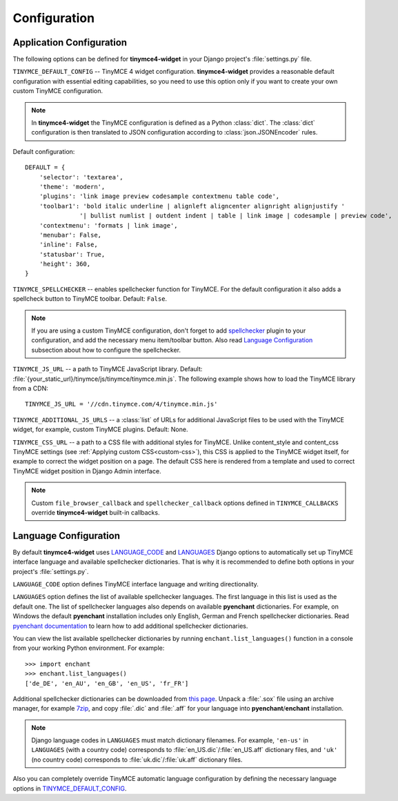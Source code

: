 Configuration
=============

Application Configuration
-------------------------

The following options can be defined for **tinymce4-widget** in your Django project's
:file:`settings.py` file.

.. _TINYMCE_DEFAULT_CONFIG:

``TINYMCE_DEFAULT_CONFIG`` -- TinyMCE 4 widget configuration.
**tinymce4-widget** provides a reasonable default configuration with essential editing capabilities,
so you need to use this option only if you want to create your own custom TinyMCE configuration.

.. note:: In **tinymce4-widget** the TinyMCE configuration is defined as a Python :class:`dict`.
  The :class:`dict` configuration is then translated to JSON configuration
  according to :class:`json.JSONEncoder` rules.

Default configuration::

  DEFAULT = {
      'selector': 'textarea',
      'theme': 'modern',
      'plugins': 'link image preview codesample contextmenu table code',
      'toolbar1': 'bold italic underline | alignleft aligncenter alignright alignjustify '
                 '| bullist numlist | outdent indent | table | link image | codesample | preview code',
      'contextmenu': 'formats | link image',
      'menubar': False,
      'inline': False,
      'statusbar': True,
      'height': 360,
  }

``TINYMCE_SPELLCHECKER`` -- enables spellchecker function for TinyMCE. For the default configuration it also adds
a spellcheck button to TinyMCE toolbar. Default: ``False``.

.. note:: If you are using a custom TinyMCE configuration, don't forget to add `spellchecker`_ plugin to
  your configuration, and add the necessary menu item/toolbar button. Also read `Language Configuration`_
  subsection about how to configure the spellchecker.

``TINYMCE_JS_URL`` -- a path to TinyMCE JavaScript library.
Default: :file:`{your_static_url}/tinymce/js/tinymce/tinymce.min.js`.
The following example shows how to load the TinyMCE library from a CDN::

  TINYMCE_JS_URL = '//cdn.tinymce.com/4/tinymce.min.js'

``TINYMCE_ADDITIONAL_JS_URLS`` -- a :class:`list` of URLs for additional JavaScript files to be used with the
TinyMCE widget, for example, custom TinyMCE plugins. Default: None.

``TINYMCE_CSS_URL`` -- a path to a CSS file with additional styles for TinyMCE. Unlike content_style and
content_css TinyMCE settings (see :ref:`Applying custom CSS<custom-css>`), this CSS is applied to the
TinyMCE widget itself, for example to correct the widget position on a page.
The default CSS here is rendered from a template and used to correct TinyMCE widget position in Django Admin interface.

.. note:: Custom ``file_browser_callback`` and ``spellchecker_callback`` options defined in ``TINYMCE_CALLBACKS``
  override **tinymce4-widget** built-in callbacks.

.. _language_config:

Language Configuration
----------------------

By default **tinymce4-widget** uses `LANGUAGE_CODE`_ and `LANGUAGES`_ Django options to automatically set up
TinyMCE interface language and available spellchecker dictionaries. That is why it is recommended
to define both options in your project's :file:`settings.py`.

``LANGUAGE_CODE`` option defines TinyMCE interface language and writing directionality.

``LANGUAGES`` option defines the list of available spellchecker languages. The first language in this list
is used as the default one. The list of spellchecker languages also depends on available **pyenchant** dictionaries.
For example, on Windows the default **pyenchant** installation includes only English, German and French spellchecker
dictionaries. Read `pyenchant documentation`_ to learn how to add additional spellchecker dictionaries.

You can view the list available spellchecker dictionaries by running ``enchant.list_languages()`` function in a console
from your working Python environment. For example::

  >>> import enchant
  >>> enchant.list_languages()
  ['de_DE', 'en_AU', 'en_GB', 'en_US', 'fr_FR']


Additional spellchecker dictionaries can be downloaded from `this page`_. Unpack a :file:`.sox` file
using an archive manager, for example `7zip`_, and copy :file:`.dic` and :file:`.aff` for your language into
**pyenchant**/**enchant** installation.

.. note:: Django language codes in ``LANGUAGES`` must match dictionary filenames.
  For example, ``'en-us'`` in ``LANGUAGES`` (with a country code)
  corresponds to :file:`en_US.dic`/:file:`en_US.aff` dictionary files,
  and ``'uk'`` (no country code) corresponds to :file:`uk.dic`/:file:`uk.aff` dictionary files.

Also you can completely override TinyMCE automatic language configuration by defining the necessary language options
in `TINYMCE_DEFAULT_CONFIG`_.

.. _TinyMCE documentation: https://www.tinymce.com/docs/
.. _LANGUAGE_CODE: https://docs.djangoproject.com/en/stable/ref/settings/#language-code
.. _LANGUAGES: https://docs.djangoproject.com/en/stable/ref/settings/#languages
.. _pyenchant documentation: http://pythonhosted.org/pyenchant/tutorial.html#adding-language-dictionaries
.. _this page: http://www.softmaker.com/en/download/dictionaries
.. _7zip: http://www.7-zip.org/
.. _INSTALLED_APPS: https://docs.djangoproject.com/en/stable/ref/settings/#installed-apps
.. _spellchecker: https://www.tinymce.com/docs/plugins/spellchecker/
